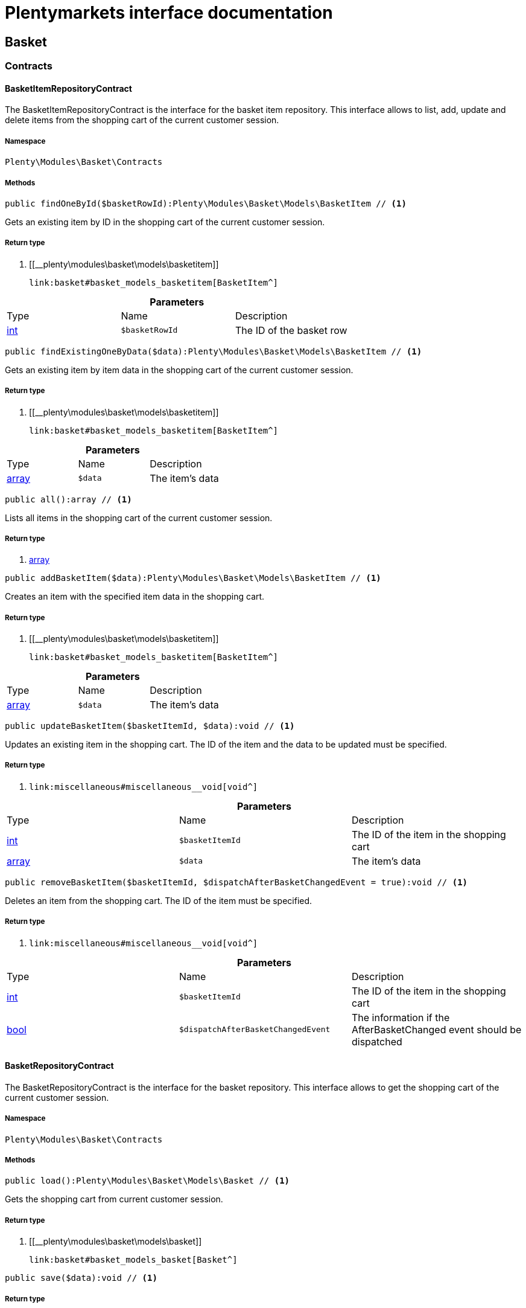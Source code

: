 :table-caption!:
:example-caption!:
:source-highlighter: prettify
:sectids!:
= Plentymarkets interface documentation


[[basket_basket]]
== Basket

[[basket_basket_contracts]]
===  Contracts
[[basket_contracts_basketitemrepositorycontract]]
==== BasketItemRepositoryContract

The BasketItemRepositoryContract is the interface for the basket item repository. This interface allows to list, add, update and delete items from the shopping cart of the current customer session.



===== Namespace

`Plenty\Modules\Basket\Contracts`






===== Methods

[source%nowrap, php]
----

public findOneById($basketRowId):Plenty\Modules\Basket\Models\BasketItem // <1>

----


    
Gets an existing item by ID in the shopping cart of the current customer session.


===== Return type
    
<1> [[__plenty\modules\basket\models\basketitem]]

    link:basket#basket_models_basketitem[BasketItem^]

    

.*Parameters*
|===
|Type |Name |Description
|link:http://php.net/int[int^]
a|`$basketRowId`
|The ID of the basket row
|===


[source%nowrap, php]
----

public findExistingOneByData($data):Plenty\Modules\Basket\Models\BasketItem // <1>

----


    
Gets an existing item by item data in the shopping cart of the current customer session.


===== Return type
    
<1> [[__plenty\modules\basket\models\basketitem]]

    link:basket#basket_models_basketitem[BasketItem^]

    

.*Parameters*
|===
|Type |Name |Description
|link:http://php.net/array[array^]
a|`$data`
|The item's data
|===


[source%nowrap, php]
----

public all():array // <1>

----


    
Lists all items in the shopping cart of the current customer session.


===== Return type
    
<1> link:http://php.net/array[array^]
    

[source%nowrap, php]
----

public addBasketItem($data):Plenty\Modules\Basket\Models\BasketItem // <1>

----


    
Creates an item with the specified item data in the shopping cart.


===== Return type
    
<1> [[__plenty\modules\basket\models\basketitem]]

    link:basket#basket_models_basketitem[BasketItem^]

    

.*Parameters*
|===
|Type |Name |Description
|link:http://php.net/array[array^]
a|`$data`
|The item's data
|===


[source%nowrap, php]
----

public updateBasketItem($basketItemId, $data):void // <1>

----


    
Updates an existing item in the shopping cart. The ID of the item and the data to be updated must be specified.


===== Return type
    
<1> [[__void]]

    link:miscellaneous#miscellaneous__void[void^]

    

.*Parameters*
|===
|Type |Name |Description
|link:http://php.net/int[int^]
a|`$basketItemId`
|The ID of the item in the shopping cart

|link:http://php.net/array[array^]
a|`$data`
|The item's data
|===


[source%nowrap, php]
----

public removeBasketItem($basketItemId, $dispatchAfterBasketChangedEvent = true):void // <1>

----


    
Deletes an item from the shopping cart. The ID of the item must be specified.


===== Return type
    
<1> [[__void]]

    link:miscellaneous#miscellaneous__void[void^]

    

.*Parameters*
|===
|Type |Name |Description
|link:http://php.net/int[int^]
a|`$basketItemId`
|The ID of the item in the shopping cart

|link:http://php.net/bool[bool^]
a|`$dispatchAfterBasketChangedEvent`
|The information if the AfterBasketChanged event should be dispatched
|===



[[basket_contracts_basketrepositorycontract]]
==== BasketRepositoryContract

The BasketRepositoryContract is the interface for the basket repository. This interface allows to get the shopping cart of the current customer session.



===== Namespace

`Plenty\Modules\Basket\Contracts`






===== Methods

[source%nowrap, php]
----

public load():Plenty\Modules\Basket\Models\Basket // <1>

----


    
Gets the shopping cart from current customer session.


===== Return type
    
<1> [[__plenty\modules\basket\models\basket]]

    link:basket#basket_models_basket[Basket^]

    

[source%nowrap, php]
----

public save($data):void // <1>

----


    



===== Return type
    
<1> [[__void]]

    link:miscellaneous#miscellaneous__void[void^]

    

.*Parameters*
|===
|Type |Name |Description
|link:http://php.net/array[array^]
a|`$data`
|
|===


[source%nowrap, php]
----

public setCouponCode($couponCode):Plenty\Modules\Basket\Models\Basket // <1>

----


    



===== Return type
    
<1> [[__plenty\modules\basket\models\basket]]

    link:basket#basket_models_basket[Basket^]

    

.*Parameters*
|===
|Type |Name |Description
|link:http://php.net/string[string^]
a|`$couponCode`
|
|===


[source%nowrap, php]
----

public removeCouponCode():Plenty\Modules\Basket\Models\Basket // <1>

----


    



===== Return type
    
<1> [[__plenty\modules\basket\models\basket]]

    link:basket#basket_models_basket[Basket^]

    

[[basket_basket_exceptions]]
===  Exceptions
[[basket_exceptions_basketcheckexception]]
==== BasketCheckException

Class BasketCheckException



===== Namespace

`Plenty\Modules\Basket\Exceptions`






===== Methods

[source%nowrap, php]
----

public __construct($code, $message = &quot;&quot;, $previous = null):void // <1>

----


    
BasketCheckException constructor.


===== Return type
    
<1> [[__void]]

    link:miscellaneous#miscellaneous__void[void^]

    

.*Parameters*
|===
|Type |Name |Description
|link:http://php.net/string[string^]
a|`$code`
|

|link:http://php.net/string[string^]
a|`$message`
|

|[[__\exception]]

    link:miscellaneous#miscellaneous__exception[Exception^]

a|`$previous`
|
|===



[[basket_exceptions_basketitemcheckexception]]
==== BasketItemCheckException

Created by ptopczewski, 12.05.16 09:03
Class BasketItemCheckException



===== Namespace

`Plenty\Modules\Basket\Exceptions`






===== Methods

[source%nowrap, php]
----

public __construct($code = 404, $message = &quot;&quot;, $previous = null, $itemId, $variationId, $stockNet = 0.0, $additionalData = []):void // <1>

----


    
BasketItemCheckException constructor.


===== Return type
    
<1> [[__void]]

    link:miscellaneous#miscellaneous__void[void^]

    

.*Parameters*
|===
|Type |Name |Description
|link:http://php.net/int[int^]
a|`$code`
|

|link:http://php.net/string[string^]
a|`$message`
|

|[[__\exception]]

    link:miscellaneous#miscellaneous__exception[Exception^]

a|`$previous`
|

|link:http://php.net/int[int^]
a|`$itemId`
|

|link:http://php.net/int[int^]
a|`$variationId`
|

|link:http://php.net/float[float^]
a|`$stockNet`
|

|link:http://php.net/array[array^]
a|`$additionalData`
|
|===


[source%nowrap, php]
----

public getItemId():int // <1>

----


    



===== Return type
    
<1> link:http://php.net/int[int^]
    

[source%nowrap, php]
----

public getVariationId():int // <1>

----


    



===== Return type
    
<1> link:http://php.net/int[int^]
    

[source%nowrap, php]
----

public getStockNet():float // <1>

----


    



===== Return type
    
<1> link:http://php.net/float[float^]
    

[source%nowrap, php]
----

public getAdditionalData():array // <1>

----


    



===== Return type
    
<1> link:http://php.net/array[array^]
    


[[basket_exceptions_basketitemquantitycheckexception]]
==== BasketItemQuantityCheckException

Created by ptopczewski, 17.05.16 09:37
Class BasketItemQuantityCheckException



===== Namespace

`Plenty\Modules\Basket\Exceptions`






===== Methods

[source%nowrap, php]
----

public __construct($code, $message = &quot;&quot;, $previous = null, $itemId, $variationId, $requestedQuantity = 0.0, $specifiedQuantity = 0.0):void // <1>

----


    
BasketItemQuantityCheckException constructor.


===== Return type
    
<1> [[__void]]

    link:miscellaneous#miscellaneous__void[void^]

    

.*Parameters*
|===
|Type |Name |Description
|link:http://php.net/int[int^]
a|`$code`
|

|link:http://php.net/string[string^]
a|`$message`
|

|[[__\exception]]

    link:miscellaneous#miscellaneous__exception[Exception^]

a|`$previous`
|

|link:http://php.net/int[int^]
a|`$itemId`
|

|link:http://php.net/int[int^]
a|`$variationId`
|

|link:http://php.net/float[float^]
a|`$requestedQuantity`
|

|link:http://php.net/float[float^]
a|`$specifiedQuantity`
|
|===


[source%nowrap, php]
----

public getRequestedQuantity():float // <1>

----


    



===== Return type
    
<1> link:http://php.net/float[float^]
    

[source%nowrap, php]
----

public getSpecifiedQuantity():float // <1>

----


    



===== Return type
    
<1> link:http://php.net/float[float^]
    

[[basket_basket_models]]
===  Models
[[basket_models_basket]]
==== Basket

The basket model



===== Namespace

`Plenty\Modules\Basket\Models`





.Properties
|===
|Type |Name |Description

|link:http://php.net/int[int^]
    |id
    |The ID of the shopping cart. The ID increases by 1 when a new customer enters the online store and adds an item to the shopping cart.
|link:http://php.net/string[string^]
    |sessionId
    |The ID of the current customer session
|link:http://php.net/int[int^]
    |orderId
    |The ID of the order
|link:http://php.net/int[int^]
    |customerId
    |The ID of the customer
|link:http://php.net/int[int^]
    |customerInvoiceAddressId
    |The ID of the customer's invoice address
|link:http://php.net/int[int^]
    |customerShippingAddressId
    |The ID of the customer's shipping address
|link:http://php.net/string[string^]
    |currency
    |The currency
|link:http://php.net/float[float^]
    |referrerId
    |The ID of the order referrer
|link:http://php.net/int[int^]
    |shippingCountryId
    |The ID of the shipping country
|link:http://php.net/int[int^]
    |methodOfPaymentId
    |The ID of the payment method
|link:http://php.net/int[int^]
    |shippingProviderId
    |The ID of the shipping provider
|link:http://php.net/int[int^]
    |shippingProfileId
    |The ID of the shipping profile
|link:http://php.net/float[float^]
    |itemSum
    |The gross value of items in the shopping cart
|link:http://php.net/float[float^]
    |itemSumNet
    |The net value of items in the shopping cart
|link:http://php.net/float[float^]
    |basketAmount
    |The total gross value of the shopping cart
|link:http://php.net/float[float^]
    |basketAmountNet
    |The total net value of the shopping cart
|link:http://php.net/float[float^]
    |shippingAmount
    |The gross shipping costs
|link:http://php.net/float[float^]
    |shippingAmountNet
    |The net shipping costs
|link:http://php.net/float[float^]
    |paymentAmount
    |The amount of the payment
|link:http://php.net/string[string^]
    |couponCode
    |The entered coupon code
|link:http://php.net/float[float^]
    |couponDiscount
    |The received discount due to the coupon code
|link:http://php.net/bool[bool^]
    |shippingDeleteByCoupon
    |Shows whether the shipping costs are subtracted due to a coupon code. Shopping carts that are free of shipping costs have the value true.
|link:http://php.net/float[float^]
    |basketRebate
    |The discount to the shopping cart value. The discount can either be set as a discount scale for items, as a customer class discount or as a discount based on the payment method.
|link:http://php.net/int[int^]
    |basketRebateType
    |The discount type. The following types are available:
<ul>
    <li>Discount scale based on net value of items = 4</li>
    <li>    Discount based on method of payment = 5</li>
</ul>
|link:http://php.net/int[int^]
    |maxFsk
    |The age rating
|link:http://php.net/int[int^]
    |orderTimestamp
    |The timestamp of the order
|link:http://php.net/string[string^]
    |createdAt
    |The date that the shopping cart was created.
|link:http://php.net/string[string^]
    |updatedAt
    |The date that the shopping cart was updated last.
|[[__]]

    link:miscellaneous#miscellaneous__[^]

    |basketItems
    |
|===


===== Methods

[source%nowrap, php]
----

public toArray()

----


    
Returns this model as an array.




[[basket_models_basketitem]]
==== BasketItem

The basket item model



===== Namespace

`Plenty\Modules\Basket\Models`





.Properties
|===
|Type |Name |Description

|link:http://php.net/int[int^]
    |id
    |The ID of the item in the shopping cart
|link:http://php.net/int[int^]
    |basketId
    |The ID of the shopping cart. The ID increases by 1 when a new customer enters the online store and adds an item to the shopping cart.
|link:http://php.net/string[string^]
    |sessionId
    |The ID of the current customer session
|link:http://php.net/int[int^]
    |orderRowId
    |
|link:http://php.net/float[float^]
    |quantity
    |The current quantity of the item
|link:http://php.net/float[float^]
    |quantityOriginally
    |The initial quantity of the item
|link:http://php.net/int[int^]
    |itemId
    |The ID of the item
|link:http://php.net/int[int^]
    |priceId
    |The ID of the item price
|link:http://php.net/int[int^]
    |attributeValueSetId
    |The ID of the attribute value set
|link:http://php.net/int[int^]
    |rebate
    |The discount on the item
|link:http://php.net/float[float^]
    |vat
    |The VAT
|link:http://php.net/float[float^]
    |price
    |The item price
|link:http://php.net/float[float^]
    |givenPrice
    |
|link:http://php.net/bool[bool^]
    |useGivenPrice
    |
|link:http://php.net/int[int^]
    |inputWidth
    |The width of the item
|link:http://php.net/int[int^]
    |inputLength
    |The length of the item
|link:http://php.net/int[int^]
    |inputHeight
    |The height of the item
|link:http://php.net/int[int^]
    |itemType
    |The item type
|link:http://php.net/string[string^]
    |externalItemId
    |The external variation ID
|link:http://php.net/bool[bool^]
    |noEditByCustomer
    |Shows whether the item was edited by the customer
|link:http://php.net/int[int^]
    |costCenterId
    |
|link:http://php.net/int[int^]
    |giftPackageForRowId
    |
|link:http://php.net/int[int^]
    |position
    |The item position
|link:http://php.net/string[string^]
    |size
    |The item size
|link:http://php.net/int[int^]
    |shippingProfileId
    |The ID of the shipping profile
|link:http://php.net/float[float^]
    |referrerId
    |The ID of the order referrer
|link:http://php.net/string[string^]
    |deliveryDate
    |The delivery date
|link:http://php.net/int[int^]
    |categoryId
    |The ID of the item category
|link:http://php.net/int[int^]
    |reservationDatetime
    |
|link:http://php.net/int[int^]
    |variationId
    |The ID of the item variation
|link:http://php.net/int[int^]
    |bundleVariationId
    |The ID of the item bundle type
|link:http://php.net/string[string^]
    |createdAt
    |The date that the shopping cart was created
|link:http://php.net/string[string^]
    |updatedAt
    |The date that the shopping cart was updated last
|link:http://php.net/float[float^]
    |attributeTotalMarkup
    |attribute total markup
|link:http://php.net/array[array^]
    |basketItemOrderParams
    |Array of BasketItemParams
|===


===== Methods

[source%nowrap, php]
----

public toArray()

----


    
Returns this model as an array.




[[basket_models_basketitemparams]]
==== BasketItemParams

The basket item params model



===== Namespace

`Plenty\Modules\Basket\Models`





.Properties
|===
|Type |Name |Description

|link:http://php.net/string[string^]
    |type
    |
|link:http://php.net/string[string^]
    |name
    |
|link:http://php.net/string[string^]
    |value
    |
|link:http://php.net/int[int^]
    |basketItemId
    |
|link:http://php.net/int[int^]
    |propertyId
    |
|===


===== Methods

[source%nowrap, php]
----

public toArray()

----


    
Returns this model as an array.



[[basket_events]]
== Events

[[basket_events_basket]]
===  Basket
[[basket_basket_afterbasketchanged]]
==== AfterBasketChanged

The event is triggered after the shopping cart is changed.



===== Namespace

`Plenty\Modules\Basket\Events\Basket`






===== Methods

[source%nowrap, php]
----

public hasValidCoupon():bool // <1>

----


    



===== Return type
    
<1> link:http://php.net/bool[bool^]
    

[source%nowrap, php]
----

public getCouponValidationError():void // <1>

----


    



===== Return type
    
<1> [[__void]]

    link:miscellaneous#miscellaneous__void[void^]

    

[source%nowrap, php]
----

public setHasValidCoupon($hasValidCoupon, $couponValidationError = null):void // <1>

----


    



===== Return type
    
<1> [[__void]]

    link:miscellaneous#miscellaneous__void[void^]

    

.*Parameters*
|===
|Type |Name |Description
|link:http://php.net/bool[bool^]
a|`$hasValidCoupon`
|Flag that indicates if a valid coupon has been used.

|[[__plenty\exceptions\validationexception]]

    link:miscellaneous#miscellaneous_exceptions_validationexception[ValidationException^]

a|`$couponValidationError`
|Validation errors indicating the reasons for an invalid coupon.
|===


[source%nowrap, php]
----

public getBasket():Plenty\Modules\Basket\Models\Basket // <1>

----


    



===== Return type
    
<1> [[__plenty\modules\basket\models\basket]]

    link:basket#basket_models_basket[Basket^]

    

[source%nowrap, php]
----

public getLocationId():int // <1>

----


    



===== Return type
    
<1> link:http://php.net/int[int^]
    

[source%nowrap, php]
----

public setLocationId($locationId):Plenty\Modules\Basket\Events\Basket // <1>

----


    



===== Return type
    
<1> [[__plenty\modules\basket\events\basket]]

    link:basket#basket_events_basket[Basket^]

    

.*Parameters*
|===
|Type |Name |Description
|link:http://php.net/int[int^]
a|`$locationId`
|The ID of the location
|===


[source%nowrap, php]
----

public getInvoiceAddress():Plenty\Modules\Account\Address\Models\Address // <1>

----


    



===== Return type
    
<1> [[__plenty\modules\account\address\models\address]]

    link:account#account_models_address[Address^]

    

[source%nowrap, php]
----

public setInvoiceAddress($invoiceAddress):Plenty\Modules\Basket\Events\Basket // <1>

----


    



===== Return type
    
<1> [[__plenty\modules\basket\events\basket]]

    link:basket#basket_events_basket[Basket^]

    

.*Parameters*
|===
|Type |Name |Description
|[[__plenty\modules\account\address\models\address]]

    link:account#account_models_address[Address^]

a|`$invoiceAddress`
|The invoice address
|===


[source%nowrap, php]
----

public getMaxFsk():int // <1>

----


    



===== Return type
    
<1> link:http://php.net/int[int^]
    

[source%nowrap, php]
----

public setMaxFsk($maxFsk):Plenty\Modules\Basket\Events\Basket // <1>

----


    



===== Return type
    
<1> [[__plenty\modules\basket\events\basket]]

    link:basket#basket_events_basket[Basket^]

    

.*Parameters*
|===
|Type |Name |Description
|link:http://php.net/int[int^]
a|`$maxFsk`
|The highest value for age restriction of an item in the shopping cart
|===


[source%nowrap, php]
----

public getShippingCosts():float // <1>

----


    



===== Return type
    
<1> link:http://php.net/float[float^]
    

[source%nowrap, php]
----

public setShippingCosts($shippingCosts):Plenty\Modules\Basket\Events\Basket // <1>

----


    



===== Return type
    
<1> [[__plenty\modules\basket\events\basket]]

    link:basket#basket_events_basket[Basket^]

    

.*Parameters*
|===
|Type |Name |Description
|link:http://php.net/float[float^]
a|`$shippingCosts`
|The shipping costs of the shopping cart
|===



[[basket_basket_afterbasketcreate]]
==== AfterBasketCreate

The event is triggered after the shopping cart is created.



===== Namespace

`Plenty\Modules\Basket\Events\Basket`






===== Methods

[source%nowrap, php]
----

public getBasket():Plenty\Modules\Basket\Models\Basket // <1>

----


    



===== Return type
    
<1> [[__plenty\modules\basket\models\basket]]

    link:basket#basket_models_basket[Basket^]

    

[[basket_events_basketitem]]
===  BasketItem
[[basket_basketitem_afterbasketitemadd]]
==== AfterBasketItemAdd

The event is triggered after an item is added to the shopping cart.



===== Namespace

`Plenty\Modules\Basket\Events\BasketItem`






===== Methods

[source%nowrap, php]
----

public getBasketItem():Plenty\Modules\Basket\Models\BasketItem // <1>

----


    



===== Return type
    
<1> [[__plenty\modules\basket\models\basketitem]]

    link:basket#basket_models_basketitem[BasketItem^]

    


[[basket_basketitem_afterbasketitemremove]]
==== AfterBasketItemRemove

The event is triggered after an item is deleted from the shopping cart.



===== Namespace

`Plenty\Modules\Basket\Events\BasketItem`






[[basket_basketitem_afterbasketitemupdate]]
==== AfterBasketItemUpdate

The event is triggered after an item in the shopping cart is updated.



===== Namespace

`Plenty\Modules\Basket\Events\BasketItem`






===== Methods

[source%nowrap, php]
----

public getBasketItem():Plenty\Modules\Basket\Models\BasketItem // <1>

----


    



===== Return type
    
<1> [[__plenty\modules\basket\models\basketitem]]

    link:basket#basket_models_basketitem[BasketItem^]

    


[[basket_basketitem_basketitemevent]]
==== BasketItemEvent

BasketItemEvent



===== Namespace

`Plenty\Modules\Basket\Events\BasketItem`






===== Methods

[source%nowrap, php]
----

public getBasketItem():Plenty\Modules\Basket\Models\BasketItem // <1>

----


    



===== Return type
    
<1> [[__plenty\modules\basket\models\basketitem]]

    link:basket#basket_models_basketitem[BasketItem^]

    


[[basket_basketitem_beforebasketitemadd]]
==== BeforeBasketItemAdd

The event is triggered before an item is created in the shopping cart.



===== Namespace

`Plenty\Modules\Basket\Events\BasketItem`






===== Methods

[source%nowrap, php]
----

public getBasketItem():Plenty\Modules\Basket\Models\BasketItem // <1>

----


    



===== Return type
    
<1> [[__plenty\modules\basket\models\basketitem]]

    link:basket#basket_models_basketitem[BasketItem^]

    


[[basket_basketitem_beforebasketitemremove]]
==== BeforeBasketItemRemove

The event is triggered before an item is deleted from the shopping cart.



===== Namespace

`Plenty\Modules\Basket\Events\BasketItem`






[[basket_basketitem_beforebasketitemupdate]]
==== BeforeBasketItemUpdate

The event is triggered before an item in the shopping cart is updated.



===== Namespace

`Plenty\Modules\Basket\Events\BasketItem`






===== Methods

[source%nowrap, php]
----

public getBasketItem():Plenty\Modules\Basket\Models\BasketItem // <1>

----


    



===== Return type
    
<1> [[__plenty\modules\basket\models\basketitem]]

    link:basket#basket_models_basketitem[BasketItem^]

    

